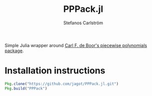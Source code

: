 #+TITLE: PPPack.jl
#+AUTHOR: Stefanos Carlström
#+EMAIL: stefanos.carlstrom@gmail.com

Simple Julia wrapper around [[http://www.netlib.org/pppack/][Carl F. de Boor's piecewise polynomials
package]].

* Installation instructions
  #+BEGIN_SRC julia
    Pkg.clone("https://github.com/jagot/PPPack.jl.git")
    Pkg.build("PPPack")
  #+END_SRC
